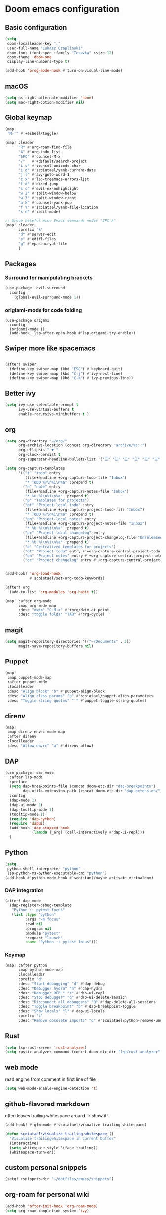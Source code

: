 #+STARTUP: content
* Doom emacs configuration
** Basic configuration
#+BEGIN_SRC emacs-lisp
(setq
 doom-localleader-key ","
 user-full-name "Lukasz Czaplinski"
 doom-font (font-spec :family "Iosevka" :size 12)
 doom-theme 'doom-one
 display-line-numbers-type t)

(add-hook 'prog-mode-hook #'turn-on-visual-line-mode)
#+END_SRC
** macOS
#+BEGIN_SRC emacs-lisp
(setq ns-right-alternate-modifier 'none)
(setq mac-right-option-modifier nil)
#+END_SRC
** Global keymap
#+BEGIN_SRC emacs-lisp
(map!
 "M-'" #'+eshell/toggle)

(map! :leader
      "R" #'org-roam-find-file
      "A" #'org-todo-list
      "SPC" #'counsel-M-x
      "/"   #'+default/search-project
      "i u" #'counsel-unicode-char
      "i d" #'scoiatael/yank-current-date
      "j l" #'avy-goto-word-1
      "c x" #'lsp-treemacs-errors-list
      "f d" #'dired-jump
      "s c" #'evil-ex-nohighlight
      "w 2" #'split-window-below
      "w 3" #'split-window-right
      "a k" #'counsel-yank-pop
      "f Y" #'scoiatael/yank-file-location
      "s e" #'iedit-mode)

;; Group helpful misc Emacs commands under "SPC-k"
(map! :leader
      :prefix "k"
      "d" #'server-edit
      "e" #'ediff-files
      "g" #'epa-encrypt-file
      )
#+END_SRC
** Packages
*** Surround for manipulating brackets
#+BEGIN_SRC emacs-lisp
(use-package! evil-surround
  :config
    (global-evil-surround-mode 1))
#+END_SRC
*** origiami-mode for code folding
#+BEGIN_SRC elisp
(use-package origami
  :config
  (origami-mode 1)
  (add-hook 'lsp-after-open-hook #'lsp-origami-try-enable))
#+END_SRC
** Swiper more like spacemacs
#+BEGIN_SRC emacs-lisp

(after! swiper
  (define-key swiper-map (kbd "ESC") #'keyboard-quit)
  (define-key swiper-map (kbd "C-j") #'ivy-next-line)
  (define-key swiper-map (kbd "C-k") #'ivy-previous-line))
#+END_SRC
** Better ivy
#+BEGIN_SRC emacs-lisp
(setq ivy-use-selectable-prompt t
      ivy-use-virtual-buffers t
      enable-recursive-minibuffers t )
#+END_SRC
** org
#+BEGIN_SRC emacs-lisp
(setq org-directory "~/org/"
      org-archive-location (concat org-directory "archive/%s::")
      org-ellipsis " ▼ "
      org-clock-persist t
      org-superstar-headline-bullets-list '("☰" "☱" "☲" "☳" "☴" "☵" "☶" "☷" "☷" "☷" "☷"))

(setq org-capture-templates
      '(("t" "todo" entry
         (file+headline +org-capture-todo-file "Inbox")
         "* TODO %?\n%i\n%a" :prepend t)
        ("n" "note" entry
         (file+headline +org-capture-notes-file "Inbox")
         "* %u %?\n%i\n%a" :prepend t)
        ("p" "Templates for projects")
        ("pt" "Project-local todo" entry
         (file+headline +org-capture-project-todo-file "Inbox")
         "* TODO %?\n%i\n%a" :prepend t)
        ("pn" "Project-local notes" entry
         (file+headline +org-capture-project-notes-file "Inbox")
         "* %U %?\n%i\n%a" :prepend t)
        ("pc" "Project-local changelog" entry
         (file+headline +org-capture-project-changelog-file "Unreleased")
         "* %U %?\n%i\n%a" :prepend t)
        ("o" "Centralized templates for projects")
        ("ot" "Project todo" entry #'+org-capture-central-project-todo-file "* TODO %?\n %i\n %a" :heading "Tasks" :prepend nil)
        ("on" "Project notes" entry #'+org-capture-central-project-notes-file "* %U %?\n %i\n %a" :heading "Notes" :prepend t)
        ("oc" "Project changelog" entry #'+org-capture-central-project-changelog-file "* %U %?\n %i\n %a" :heading "Changelog" :prepend t)))


(add-hook! 'org-load-hook
           #'scoiatael/set-org-todo-keywords)

(after! org
  (add-to-list 'org-modules 'org-habit t))

(map! :after org-mode
      :map org-mode-map
      :desc "dwim" "C-M-x" #'+org/dwim-at-point
      :desc "toggle folds" "TAB" #'org-cycle)
#+END_SRC
** magit
#+BEGIN_SRC emacs-lisp
(setq magit-repository-directories '(("~/Documents" . 2))
      magit-save-repository-buffers nil)
#+END_SRC
** Puppet
#+BEGIN_SRC emacs-lisp
(map!
 :map puppet-mode-map
 :after puppet-mode
 :localleader
 :desc "Align block" "b" #'puppet-align-block
 :desc "Align class params" "p" #'scoiatael/puppet-align-parameters
 :desc "Toggle string quotes" "'" #'puppet-toggle-string-quotes)
#+END_SRC
** direnv
#+BEGIN_SRC emacs-lisp
(map!
 :map direnv-envrc-mode-map
 :after direnv
 :localleader
 :desc "Allow envrc" "a" #'direnv-allow)
#+END_SRC
** DAP
#+BEGIN_SRC emacs-lisp
(use-package! dap-mode
  :after lsp-mode
  :preface
  (setq dap-breakpoints-file (concat doom-etc-dir "dap-breakpoints")
        dap-utils-extension-path (concat doom-etc-dir "dap-extension/"))
  :config
  (dap-mode 1)
  (dap-ui-mode 1)
  (dap-tooltip-mode 1)
  (tooltip-mode 1)
  (require 'dap-python)
  (require 'dapui)
  (add-hook 'dap-stopped-hook
            (lambda (_arg) (call-interactively #'dap-ui-repl)))
  )
#+END_SRC
** Python
#+BEGIN_SRC emacs-lisp
(setq
 python-shell-interpreter "python"
 lsp-python-ms-python-executable-cmd "python")
(add-hook #'python-mode-hook #'scoiatael/maybe-activate-virtualenv)
#+END_SRC
*** DAP integration
#+BEGIN_SRC emacs-lisp
(after! dap-mode
  (dap-register-debug-template
   "Python :: pytest focus"
   (list :type "python"
         :args "-m focus"
         :cwd nil
         :program nil
         :module "pytest"
         :request "launch"
         :name "Python :: pytest focus")))
#+END_SRC
*** Keymap
#+BEGIN_SRC emacs-lisp
(map! :after python
      :map python-mode-map
      :localleader
      :prefix "d"
      :desc "Start debugging" "d" #'dap-debug
      :desc "Debugger hydra" "h" #'dap-hydra
      :desc "Debugger REPL" "r" #'dap-ui-repl
      :desc "Stop debugger" "q" #'dap-ui-delete-session
      :desc "Disconnect all debuggers" "Q" #'dap-delete-all-sessions
      :desc "Toggle breakpoint" "b" #'dap-breakpoint-toggle
      :desc "Show locals" "l" #'dap-ui-locals
      :prefix "i"
      :desc "Remove obsolete imports" "d" #'scoiatael/python-remove-unused-imports)
#+END_SRC
** Rust
#+BEGIN_SRC emacs-lisp
(setq lsp-rust-server 'rust-analyzer)
(setq rustic-analyzer-command (concat doom-etc-dir "lsp/rust-analyzer" ))
#+END_SRC
** web mode
read engine from comment in first line of file
#+BEGIN_SRC emacs-lisp
(setq web-mode-enable-engine-detection 't)
#+END_SRC
** github-flavored markdown
often leaves trailing whitespace around -> show it!
#+BEGIN_SRC emacs-lisp
(add-hook! #'gfm-mode #'scoiatael/visualize-trailing-whitespace)

(defun scoiatael/visualize-trailing-whitespace ()
  "Visualize trailingwhitespace in current buffer"
  (interactive)
  (setq whitespace-style '(face trailing))
  (whitespace-turn-on))
#+END_SRC
** custom personal snippets
#+BEGIN_SRC emacs-lisp
(setq! +snippets-dir "~/dotfiles/emacs/snippets")
#+END_SRC
** org-roam for personal wiki
#+BEGIN_SRC emacs-lisp
(add-hook 'after-init-hook 'org-roam-mode)
(setq org-roam-completion-system 'ivy)

(map!
 :map #'org-roam-mode-map
 :leader
 "r i" #'org-roam-insert-immediate)
#+END_SRC
** custom configuration
on each machine I have little snippet to customize per this specific machine
e.g. set work email
#+BEGIN_SRC emacs-lisp
(load-file (expand-file-name "./custom.el" (dir!)))
#+END_SRC
